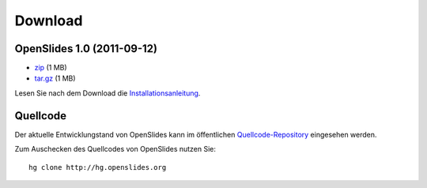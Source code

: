 Download
========


OpenSlides 1.0 (2011-09-12)
---------------------------

- `zip <http://openslides.org/download/openslides-1.0.zip>`_ (1 MB)
- `tar.gz <http://openslides.org/download/openslides-1.0.tar.gz>`_ (1 MB)

Lesen Sie nach dem Download die 
`Installationsanleitung <http://dev.openslides.org/browser/INSTALL>`_.


Quellcode
---------

Der aktuelle Entwicklungstand von OpenSlides kann im öffentlichen 
`Quellcode-Repository <http://dev.openslides.org/browser>`_ 
eingesehen werden.

Zum Auschecken des Quellcodes von OpenSlides nutzen Sie::
  
  hg clone http://hg.openslides.org
 
